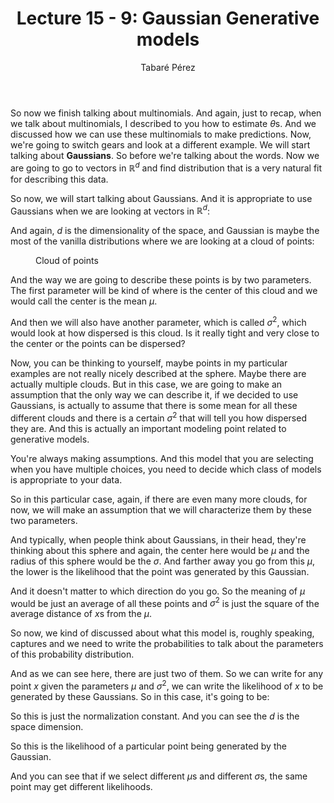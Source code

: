 #+STARTUP: showall
#+STARTUP: inlineimages
#+OPTIONS: toc:nil
#+OPTIONS: num:nil
#+AUTHOR: Tabaré Pérez
#+LATEX_CLASS: article
#+LATEX_CLASS_OPTIONS: [a4paper, 12pt]
#+LATEX_HEADER: \usepackage{float, amsfonts, commath, mathtools, proba}
#+TITLE: Lecture 15 - 9: Gaussian Generative models
So now we finish talking about multinomials. And again, just to recap, when we
talk about multinomials, I described to you how to estimate \(\theta\)s. And we
discussed how we can use these multinomials to make predictions. Now, we're
going to switch gears and look at a different example. We will start talking
about *Gaussians*. So before we're talking about the words. Now we are going to
go to vectors in \(\mathbb{R}^d\) and find distribution that is a very natural
fit for describing this data.

So now, we will start talking about Gaussians. And it is appropriate to use
Gaussians when we are looking at vectors in \(\mathbb{R}^d\):

\begin{equation}
x \in \mathbb{R}^d
\end{equation}

And again, \(d\) is the dimensionality of the space, and Gaussian is maybe the
most of the vanilla distributions where we are looking at a cloud of points:

#+CAPTION: Cloud of points
#+NAME: fig:fig-01
#+ATTR_LATEX: :placement [H]
#+ATTR_LATEX: :width 0.5\textwidth
[[./pic/u04-08-fig-01.png]]

And the way we are going to describe these points is by two parameters. The
first parameter will be kind of where is the center of this cloud and we would
call the center is the mean \(\mu\).

And then we will also have another parameter, which is called \(\sigma^2\),
which would look at how dispersed is this cloud. Is it really tight and very
close to the center or the points can be dispersed?

Now, you can be thinking to yourself, maybe points in my particular examples are
not really nicely described at the sphere. Maybe there are actually multiple
clouds. But in this case, we are going to make an assumption that the only way
we can describe it, if we decided to use Gaussians, is actually to assume that
there is some mean for all these different clouds and there is a certain
\(\sigma^2\) that will tell you how dispersed they are. And this is actually an
important modeling point related to generative models.

You're always making assumptions. And this model that you are selecting when you
have multiple choices, you need to decide which class of models is appropriate
to your data.

So in this particular case, again, if there are even many more clouds, for now,
we will make an assumption that we will characterize them by these two
parameters.

And typically, when people think about Gaussians, in their head, they're
thinking about this sphere and again, the center here would be \(\mu\) and the
radius of this sphere would be the \(\sigma\). And farther away you go from this
\(\mu\), the lower is the likelihood that the point was generated by this
Gaussian.

And it doesn't matter to which direction do you go. So the meaning of \(\mu\)
would be just an average of all these points and \(\sigma^2\) is just the square
of the average distance of \(x\)s from the \(\mu\).

So now, we kind of discussed about what this model
is, roughly speaking, captures and we need to write the probabilities
to talk about the parameters of this probability distribution.

And as we can see here, there are just two of them. So we can write for any
point \(x\) given the parameters \(\mu\) and \(\sigma^2\), we can write the
likelihood of \(x\) to be generated by these Gaussians. So in this case, it's
going to be:

#+BEGIN_COMMENT
La siguiente ecuacion renderiza bien pero da error LaTeX. REVISAR
#+END_COMMENT

\begin{equation}
\prob(x|\mu, \sigma^2) = \frac{1}{(2\pi\sigma^2)^{\frac{d}{2}}}e^\left( {-\frac{1}{2\sigma^2} \norm{x-\mu}^2} \right)
\end{equation}

So this is just the normalization constant. And you can see the \(d\) is the
space dimension.

So this is the likelihood of a particular point being generated by the Gaussian.

And you can see that if we select different \(\mu\)s and different \(\sigma\)s,
the same point may get different likelihoods.
